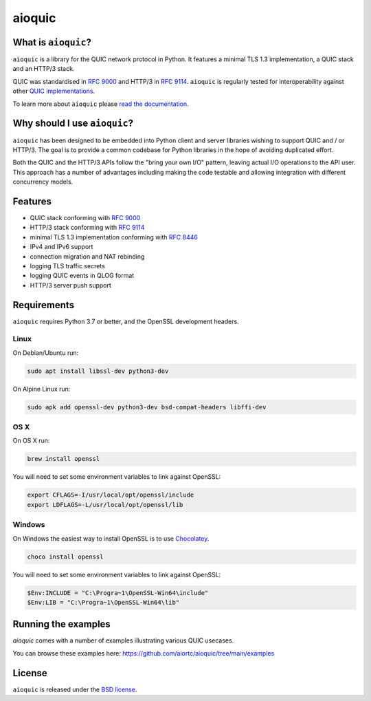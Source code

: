 aioquic
=======

|rtd| |pypi-v| |pypi-pyversions| |pypi-l| |tests| |codecov| |black|

.. |rtd| image:: https://readthedocs.org/projects/aioquic/badge/?version=latest
    :target: https://aioquic.readthedocs.io/

.. |pypi-v| image:: https://img.shields.io/pypi/v/aioquic.svg
    :target: https://pypi.python.org/pypi/aioquic

.. |pypi-pyversions| image:: https://img.shields.io/pypi/pyversions/aioquic.svg
    :target: https://pypi.python.org/pypi/aioquic

.. |pypi-l| image:: https://img.shields.io/pypi/l/aioquic.svg
    :target: https://pypi.python.org/pypi/aioquic

.. |tests| image:: https://github.com/aiortc/aioquic/workflows/tests/badge.svg
    :target: https://github.com/aiortc/aioquic/actions

.. |codecov| image:: https://img.shields.io/codecov/c/github/aiortc/aioquic.svg
    :target: https://codecov.io/gh/aiortc/aioquic

.. |black| image:: https://img.shields.io/badge/code%20style-black-000000.svg
    :target: https://github.com/python/black

What is ``aioquic``?
--------------------

``aioquic`` is a library for the QUIC network protocol in Python. It features
a minimal TLS 1.3 implementation, a QUIC stack and an HTTP/3 stack.

QUIC was standardised in `RFC 9000`_ and HTTP/3 in `RFC 9114`_.
``aioquic`` is regularly tested for interoperability against other
`QUIC implementations`_.

To learn more about ``aioquic`` please `read the documentation`_.

Why should I use ``aioquic``?
-----------------------------

``aioquic`` has been designed to be embedded into Python client and server
libraries wishing to support QUIC and / or HTTP/3. The goal is to provide a
common codebase for Python libraries in the hope of avoiding duplicated effort.

Both the QUIC and the HTTP/3 APIs follow the "bring your own I/O" pattern,
leaving actual I/O operations to the API user. This approach has a number of
advantages including making the code testable and allowing integration with
different concurrency models.

Features
--------

- QUIC stack conforming with `RFC 9000`_
- HTTP/3 stack conforming with `RFC 9114`_
- minimal TLS 1.3 implementation conforming with `RFC 8446`_
- IPv4 and IPv6 support
- connection migration and NAT rebinding
- logging TLS traffic secrets
- logging QUIC events in QLOG format
- HTTP/3 server push support

Requirements
------------

``aioquic`` requires Python 3.7 or better, and the OpenSSL development headers.

Linux
.....

On Debian/Ubuntu run:

.. code-block:: console

   sudo apt install libssl-dev python3-dev

On Alpine Linux run:

.. code-block:: console

   sudo apk add openssl-dev python3-dev bsd-compat-headers libffi-dev

OS X
....

On OS X run:

.. code-block:: console

   brew install openssl

You will need to set some environment variables to link against OpenSSL:

.. code-block:: console

   export CFLAGS=-I/usr/local/opt/openssl/include
   export LDFLAGS=-L/usr/local/opt/openssl/lib

Windows
.......

On Windows the easiest way to install OpenSSL is to use `Chocolatey`_.

.. code-block:: console

   choco install openssl

You will need to set some environment variables to link against OpenSSL:

.. code-block:: console

  $Env:INCLUDE = "C:\Progra~1\OpenSSL-Win64\include"
  $Env:LIB = "C:\Progra~1\OpenSSL-Win64\lib"

Running the examples
--------------------

`aioquic` comes with a number of examples illustrating various QUIC usecases.

You can browse these examples here: https://github.com/aiortc/aioquic/tree/main/examples

License
-------

``aioquic`` is released under the `BSD license`_.

.. _read the documentation: https://aioquic.readthedocs.io/en/latest/
.. _QUIC implementations: https://github.com/quicwg/base-drafts/wiki/Implementations
.. _cryptography: https://cryptography.io/
.. _Chocolatey: https://chocolatey.org/
.. _BSD license: https://aioquic.readthedocs.io/en/latest/license.html
.. _RFC 8446: https://datatracker.ietf.org/doc/html/rfc8446
.. _RFC 9000: https://datatracker.ietf.org/doc/html/rfc9000
.. _RFC 9114: https://datatracker.ietf.org/doc/html/rfc9114
